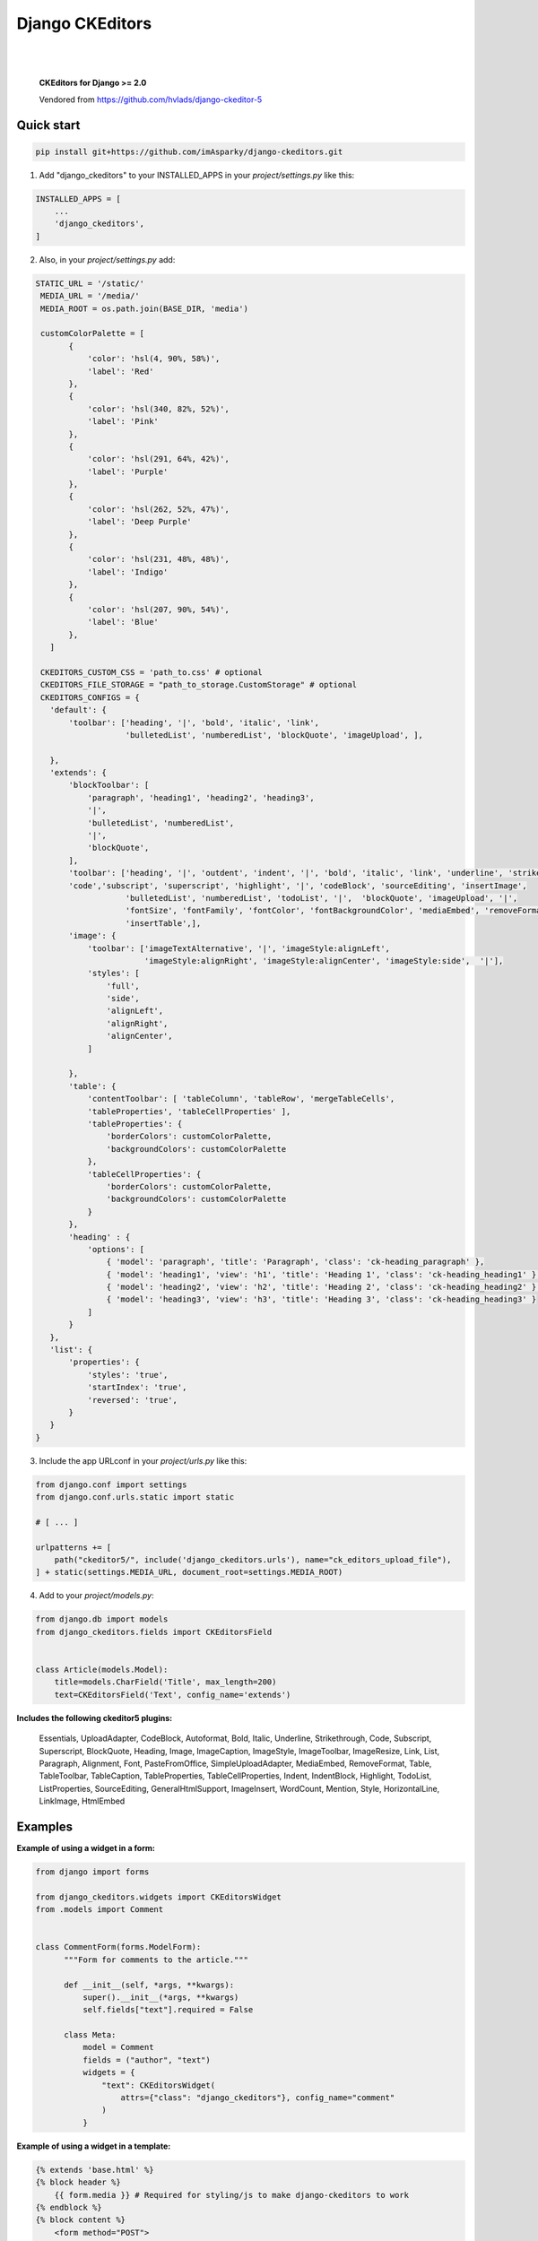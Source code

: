 ================
Django CKEditors
================

|

.. image:: https://readthedocs.org/projects/django-ckeditors/badge/?version=latest
    :target: https://django-ckeditors.readthedocs.io/en/latest/?badge=latest
    :alt: Documentation Status


|

    **CKEditors for Django >= 2.0**

    Vendored from https://github.com/hvlads/django-ckeditor-5

Quick start
===========

.. code-block:: bash
 
    pip install git+https://github.com/imAsparky/django-ckeditors.git

1. Add "django_ckeditors" to your INSTALLED_APPS in your `project/settings.py` like this:

.. code-block:: python

    INSTALLED_APPS = [
        ...
        'django_ckeditors',
    ]


2. Also, in your `project/settings.py` add:

.. code-block:: python

 STATIC_URL = '/static/'
  MEDIA_URL = '/media/'
  MEDIA_ROOT = os.path.join(BASE_DIR, 'media')

  customColorPalette = [
        {
            'color': 'hsl(4, 90%, 58%)',
            'label': 'Red'
        },
        {
            'color': 'hsl(340, 82%, 52%)',
            'label': 'Pink'
        },
        {
            'color': 'hsl(291, 64%, 42%)',
            'label': 'Purple'
        },
        {
            'color': 'hsl(262, 52%, 47%)',
            'label': 'Deep Purple'
        },
        {
            'color': 'hsl(231, 48%, 48%)',
            'label': 'Indigo'
        },
        {
            'color': 'hsl(207, 90%, 54%)',
            'label': 'Blue'
        },
    ]

  CKEDITORS_CUSTOM_CSS = 'path_to.css' # optional
  CKEDITORS_FILE_STORAGE = "path_to_storage.CustomStorage" # optional
  CKEDITORS_CONFIGS = {
    'default': {
        'toolbar': ['heading', '|', 'bold', 'italic', 'link',
                    'bulletedList', 'numberedList', 'blockQuote', 'imageUpload', ],

    },
    'extends': {
        'blockToolbar': [
            'paragraph', 'heading1', 'heading2', 'heading3',
            '|',
            'bulletedList', 'numberedList',
            '|',
            'blockQuote',
        ],
        'toolbar': ['heading', '|', 'outdent', 'indent', '|', 'bold', 'italic', 'link', 'underline', 'strikethrough',
        'code','subscript', 'superscript', 'highlight', '|', 'codeBlock', 'sourceEditing', 'insertImage',
                    'bulletedList', 'numberedList', 'todoList', '|',  'blockQuote', 'imageUpload', '|',
                    'fontSize', 'fontFamily', 'fontColor', 'fontBackgroundColor', 'mediaEmbed', 'removeFormat',
                    'insertTable',],
        'image': {
            'toolbar': ['imageTextAlternative', '|', 'imageStyle:alignLeft',
                        'imageStyle:alignRight', 'imageStyle:alignCenter', 'imageStyle:side',  '|'],
            'styles': [
                'full',
                'side',
                'alignLeft',
                'alignRight',
                'alignCenter',
            ]

        },
        'table': {
            'contentToolbar': [ 'tableColumn', 'tableRow', 'mergeTableCells',
            'tableProperties', 'tableCellProperties' ],
            'tableProperties': {
                'borderColors': customColorPalette,
                'backgroundColors': customColorPalette
            },
            'tableCellProperties': {
                'borderColors': customColorPalette,
                'backgroundColors': customColorPalette
            }
        },
        'heading' : {
            'options': [
                { 'model': 'paragraph', 'title': 'Paragraph', 'class': 'ck-heading_paragraph' },
                { 'model': 'heading1', 'view': 'h1', 'title': 'Heading 1', 'class': 'ck-heading_heading1' },
                { 'model': 'heading2', 'view': 'h2', 'title': 'Heading 2', 'class': 'ck-heading_heading2' },
                { 'model': 'heading3', 'view': 'h3', 'title': 'Heading 3', 'class': 'ck-heading_heading3' }
            ]
        }
    },
    'list': {
        'properties': {
            'styles': 'true',
            'startIndex': 'true',
            'reversed': 'true',
        }
    }
 }


3. Include the app URLconf in your `project/urls.py` like this:
 
.. code-block:: python

   from django.conf import settings
   from django.conf.urls.static import static

   # [ ... ]

   urlpatterns += [
       path("ckeditor5/", include('django_ckeditors.urls'), name="ck_editors_upload_file"),
   ] + static(settings.MEDIA_URL, document_root=settings.MEDIA_ROOT)

    
4. Add to your `project/models.py`:

.. code-block:: python


    from django.db import models
    from django_ckeditors.fields import CKEditorsField


    class Article(models.Model):
        title=models.CharField('Title', max_length=200)
        text=CKEditorsField('Text', config_name='extends')


**Includes the following ckeditor5 plugins:**

            Essentials,
            UploadAdapter,
            CodeBlock,
            Autoformat,
            Bold,
            Italic,
            Underline,
            Strikethrough,
            Code,
            Subscript,
            Superscript,
            BlockQuote,
            Heading,
            Image,
            ImageCaption,
            ImageStyle,
            ImageToolbar,
            ImageResize,
            Link,
            List,
            Paragraph,
            Alignment,
            Font,
            PasteFromOffice,
            SimpleUploadAdapter,
            MediaEmbed,
            RemoveFormat,
            Table,
            TableToolbar,
            TableCaption,
            TableProperties,
            TableCellProperties,
            Indent,
            IndentBlock,
            Highlight,
            TodoList,
            ListProperties,
            SourceEditing,
            GeneralHtmlSupport,
            ImageInsert,
            WordCount,
            Mention,
            Style,
            HorizontalLine,
            LinkImage,
            HtmlEmbed


Examples
========

**Example of using a widget in a form:**

.. code-block:: python

  from django import forms

  from django_ckeditors.widgets import CKEditorsWidget
  from .models import Comment


  class CommentForm(forms.ModelForm):
        """Form for comments to the article."""

        def __init__(self, *args, **kwargs):
            super().__init__(*args, **kwargs)
            self.fields["text"].required = False

        class Meta:
            model = Comment
            fields = ("author", "text")
            widgets = {
                "text": CKEditorsWidget(
                    attrs={"class": "django_ckeditors"}, config_name="comment"
                )
            }

**Example of using a widget in a template:**

.. code-block:: html

    {% extends 'base.html' %}
    {% block header %}
        {{ form.media }} # Required for styling/js to make django-ckeditors to work
    {% endblock %}
    {% block content %}
        <form method="POST">
            {% csrf_token %}
            {{ form.as_p }}
            <input type="submit" value="Submit article">
        </form>
    {% endblock %}


**Custom storage example:**

.. code-block:: python

  import os
  from urllib.parse import urljoin

  from django.conf import settings
  from django.core.files.storage import FileSystemStorage


  class CustomStorage(FileSystemStorage):
      """Custom storage for django_ckeditors images."""

      location = os.path.join(settings.MEDIA_ROOT, "django_ckeditors")
      base_url = urljoin(settings.MEDIA_URL, "django_ckeditors/")

|

**Changing the language:**

You can change the language via the ``language`` key in the config

.. code-block:: python

  CKEDITORS_CONFIGS = {
    'default': {
        'toolbar': ['heading', '|', 'bold', 'italic', 'link',
                    'bulletedList', 'numberedList', 'blockQuote', 'imageUpload', ],
        'language': 'de',
    },

``language`` can be either:

1. a string containing a single language
2. a list of languages
3. a dict ``{"ui": <a string (1) or a list of languages (2)>}``

If you want the language to change with the user language in django
you can add ``CKEDITORS_USER_LANGUAGE=True`` to your django settings.
Additionally you will have to list all available languages in the ckeditor
config as shown above.


**Installing from GitHub:**

.. code-block:: bash

    cd your_root_project
    git clone https://github.com/imAsparky/django-ckeditors.git
    cd django-ckeditors
    yarn install
    yarn run prod
    cd your_root_project
    python manage.py collectstatic


Example Sharing content styles between front-end and back-end:**

To apply ckeditor5 styling outside of the editor, download content.styles.css from the official ckeditor5 docs and include it as a stylesheet within your HTML template. You will need to add the ck-content class to the container of your content for the styles to be applied.
`<https://ckeditor.com/docs/ckeditor5/latest/installation/advanced/content-styles.html#sharing-content-styles-between-frontend-and-backend>`_

.. code-block:: html

   <link rel="stylesheet" href="path/to/assets/content-styles.css" type="text/css">
   ...
   <div class="ck-content">
   <p>ckeditor content</p>
   </div>
